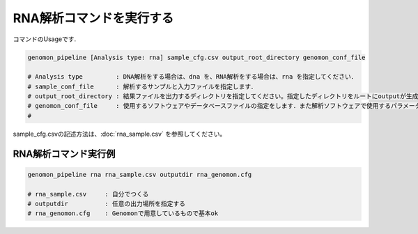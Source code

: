RNA解析コマンドを実行する
==============

コマンドのUsageです.

.. code-block:: bash

  genomon_pipeline [Analysis type: rna] sample_cfg.csv output_root_directory genomon_conf_file

  # Analysis type         : DNA解析をする場合は、dna を、RNA解析をする場合は、rna を指定してください．
  # sample_conf_file      : 解析するサンプルと入力ファイルを指定します．
  # output_root_directory : 結果ファイルを出力するディレクトリを指定してください。指定したディレクトリをルートにoutputが生成されます．
  # genomon_conf_file     : 使用するソフトウェアやデータベースファイルの指定をします．また解析ソフトウェアで使用するパラメータを変更できます．パラメータは最適化されております．変更する場合はこのファイルをコピーして編集してください．
  #                        
 
sample_cfg.csvの記述方法は、:doc:`rna_sample.csv` を参照してください。

RNA解析コマンド実行例
^^^^^^^^^^

.. code-block:: bash

    genomon_pipeline rna rna_sample.csv outputdir rna_genomon.cfg
    
    # rna_sample.csv     : 自分でつくる 
    # outputdir          : 任意の出力場所を指定する
    # rna_genomon.cfg    : Genomonで用意しているもので基本ok
